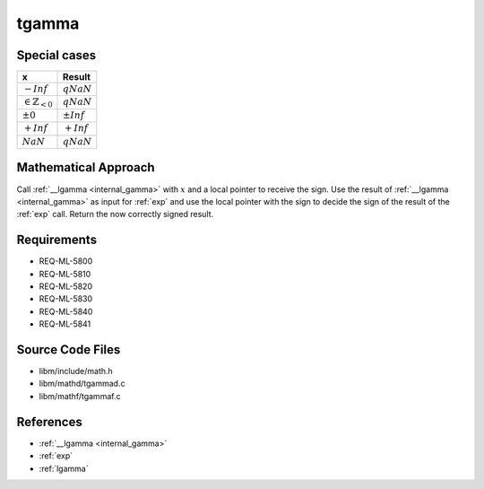 tgamma
~~~~~~

.. c:autodoc:: ../libm/mathd/tgammad.c

Special cases
^^^^^^^^^^^^^

+--------------------------------------+--------------------------------------+
| x                                    | Result                               |
+======================================+======================================+
| :math:`-Inf`                         | :math:`qNaN`                         |
+--------------------------------------+--------------------------------------+
| :math:`\in \mathbb{Z}_{<0}`          | :math:`qNaN`                         |
+--------------------------------------+--------------------------------------+
| :math:`±0`                           | :math:`±Inf`                         |
+--------------------------------------+--------------------------------------+
| :math:`+Inf`                         | :math:`+Inf`                         |
+--------------------------------------+--------------------------------------+
| :math:`NaN`                          | :math:`qNaN`                         |
+--------------------------------------+--------------------------------------+

Mathematical Approach
^^^^^^^^^^^^^^^^^^^^^

Call :ref:`__lgamma <internal_gamma>` with :math:`x` and a local pointer to receive the sign. Use the result of :ref:`__lgamma <internal_gamma>` as input for :ref:`exp` and use the local pointer with the sign to decide the sign of the result of the :ref:`exp` call. Return the now correctly signed result.

Requirements
^^^^^^^^^^^^

* REQ-ML-5800
* REQ-ML-5810
* REQ-ML-5820
* REQ-ML-5830
* REQ-ML-5840
* REQ-ML-5841

Source Code Files
^^^^^^^^^^^^^^^^^

* libm/include/math.h
* libm/mathd/tgammad.c
* libm/mathf/tgammaf.c

References
^^^^^^^^^^

* :ref:`__lgamma <internal_gamma>`
* :ref:`exp`
* :ref:`lgamma`
